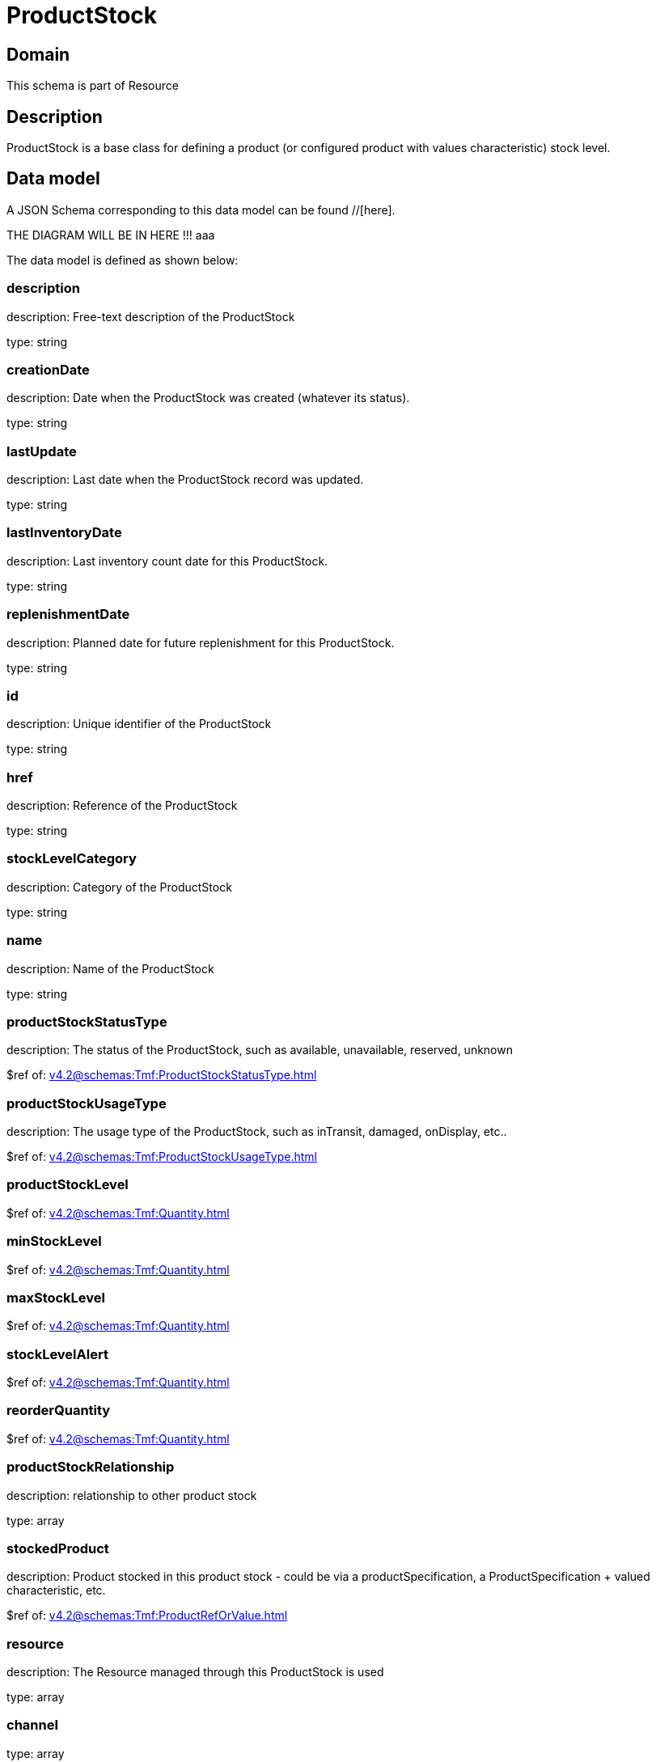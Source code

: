 = ProductStock

[#domain]
== Domain

This schema is part of Resource

[#description]
== Description
ProductStock is a base class for defining a product (or configured product with values characteristic) stock level.


[#data_model]
== Data model

A JSON Schema corresponding to this data model can be found //[here].

THE DIAGRAM WILL BE IN HERE !!!
aaa

The data model is defined as shown below:


=== description
description: Free-text description of the ProductStock

type: string


=== creationDate
description: Date when the ProductStock was created (whatever its status).

type: string


=== lastUpdate
description: Last date when the ProductStock record was updated.

type: string


=== lastInventoryDate
description: Last inventory count date for this ProductStock.

type: string


=== replenishmentDate
description: Planned date for future replenishment for this ProductStock.

type: string


=== id
description: Unique identifier of the ProductStock

type: string


=== href
description: Reference of the ProductStock

type: string


=== stockLevelCategory
description: Category of the ProductStock

type: string


=== name
description: Name of the ProductStock

type: string


=== productStockStatusType
description: The status of the ProductStock, such as available, unavailable, reserved, unknown

$ref of: xref:v4.2@schemas:Tmf:ProductStockStatusType.adoc[]


=== productStockUsageType
description: The usage type of the  ProductStock, such as inTransit, damaged, onDisplay, etc..

$ref of: xref:v4.2@schemas:Tmf:ProductStockUsageType.adoc[]


=== productStockLevel
$ref of: xref:v4.2@schemas:Tmf:Quantity.adoc[]


=== minStockLevel
$ref of: xref:v4.2@schemas:Tmf:Quantity.adoc[]


=== maxStockLevel
$ref of: xref:v4.2@schemas:Tmf:Quantity.adoc[]


=== stockLevelAlert
$ref of: xref:v4.2@schemas:Tmf:Quantity.adoc[]


=== reorderQuantity
$ref of: xref:v4.2@schemas:Tmf:Quantity.adoc[]


=== productStockRelationship
description: relationship to other product stock

type: array


=== stockedProduct
description: Product stocked in this product stock  - could be via a productSpecification, a ProductSpecification + valued characteristic, etc. 

$ref of: xref:v4.2@schemas:Tmf:ProductRefOrValue.adoc[]


=== resource
description: The Resource managed through this ProductStock is used

type: array


=== channel
type: array


=== marketSegment
description: provides references to the corresponding market segment as target of a product stock. A market segment is grouping of Parties, GeographicAreas, SalesChannels, and so forth.

type: array


=== relatedParty
description: A list of related party references (RelatedParty [*]). A related party defines party or party role linked to a specific entity

type: array


=== place
description: Used to define a place useful for the ProductStock for example a geographical place where the Product Stock is located

$ref of: xref:v4.2@schemas:Tmf:RelatedPlaceRefOrValue.adoc[]


[#all_of]
== All Of

This schema extends: xref:v4.2@schemas:Tmf:Entity.adoc[]
